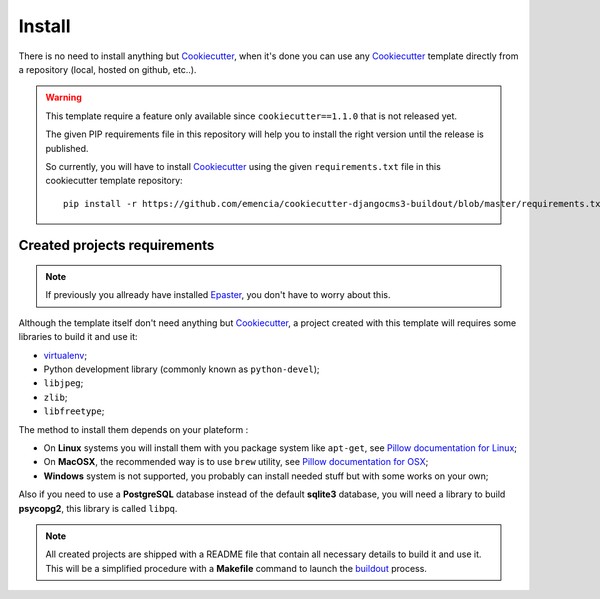 .. _virtualenv: http://www.virtualenv.org/
.. _buildout: http://www.buildout.org/
.. _Cookiecutter: https://github.com/audreyr/cookiecutter
.. _Epaster: https://github.com/emencia/Epaster

=======
Install
=======

There is no need to install anything but `Cookiecutter`_, when it's done you can use any `Cookiecutter`_ template directly from a repository (local, hosted on github, etc..).

.. WARNING::
   This template require a feature only available since ``cookiecutter==1.1.0`` that is not released yet. 
   
   The given PIP requirements file in this repository will help you to install the right version until the release is published.
   
   So currently, you will have to install `Cookiecutter`_ using the given ``requirements.txt`` file in this cookiecutter template repository: ::
   
       pip install -r https://github.com/emencia/cookiecutter-djangocms3-buildout/blob/master/requirements.txt

Created projects requirements
*****************************

.. NOTE::
   If previously you allready have installed `Epaster`_, you don't have to worry about this.

Although the template itself don't need anything but `Cookiecutter`_, a project created with this template will requires some libraries to build it and use it:

* `virtualenv`_;
* Python development library (commonly known as ``python-devel``);
* ``libjpeg``;
* ``zlib``;
* ``libfreetype``;

The method to install them depends on your plateform :

* On **Linux** systems you will install them with you package system like ``apt-get``, see `Pillow documentation for Linux <http://pillow.readthedocs.org/en/latest/installation.html#linux-installation>`_;
* On **MacOSX**, the recommended way is to use ``brew`` utility, see `Pillow documentation for OSX <http://pillow.readthedocs.org/en/latest/installation.html#os-x-installation>`_;
* **Windows** system is not supported, you probably can install needed stuff but with some works on your own;

Also if you need to use a **PostgreSQL** database instead of the default **sqlite3** database, you will need a library to build **psycopg2**, this library is called ``libpq``.

.. NOTE::
   All created projects are shipped with a README file that contain all necessary details to build it and use it. This will be a simplified procedure with a **Makefile** command to launch the `buildout`_ process.
